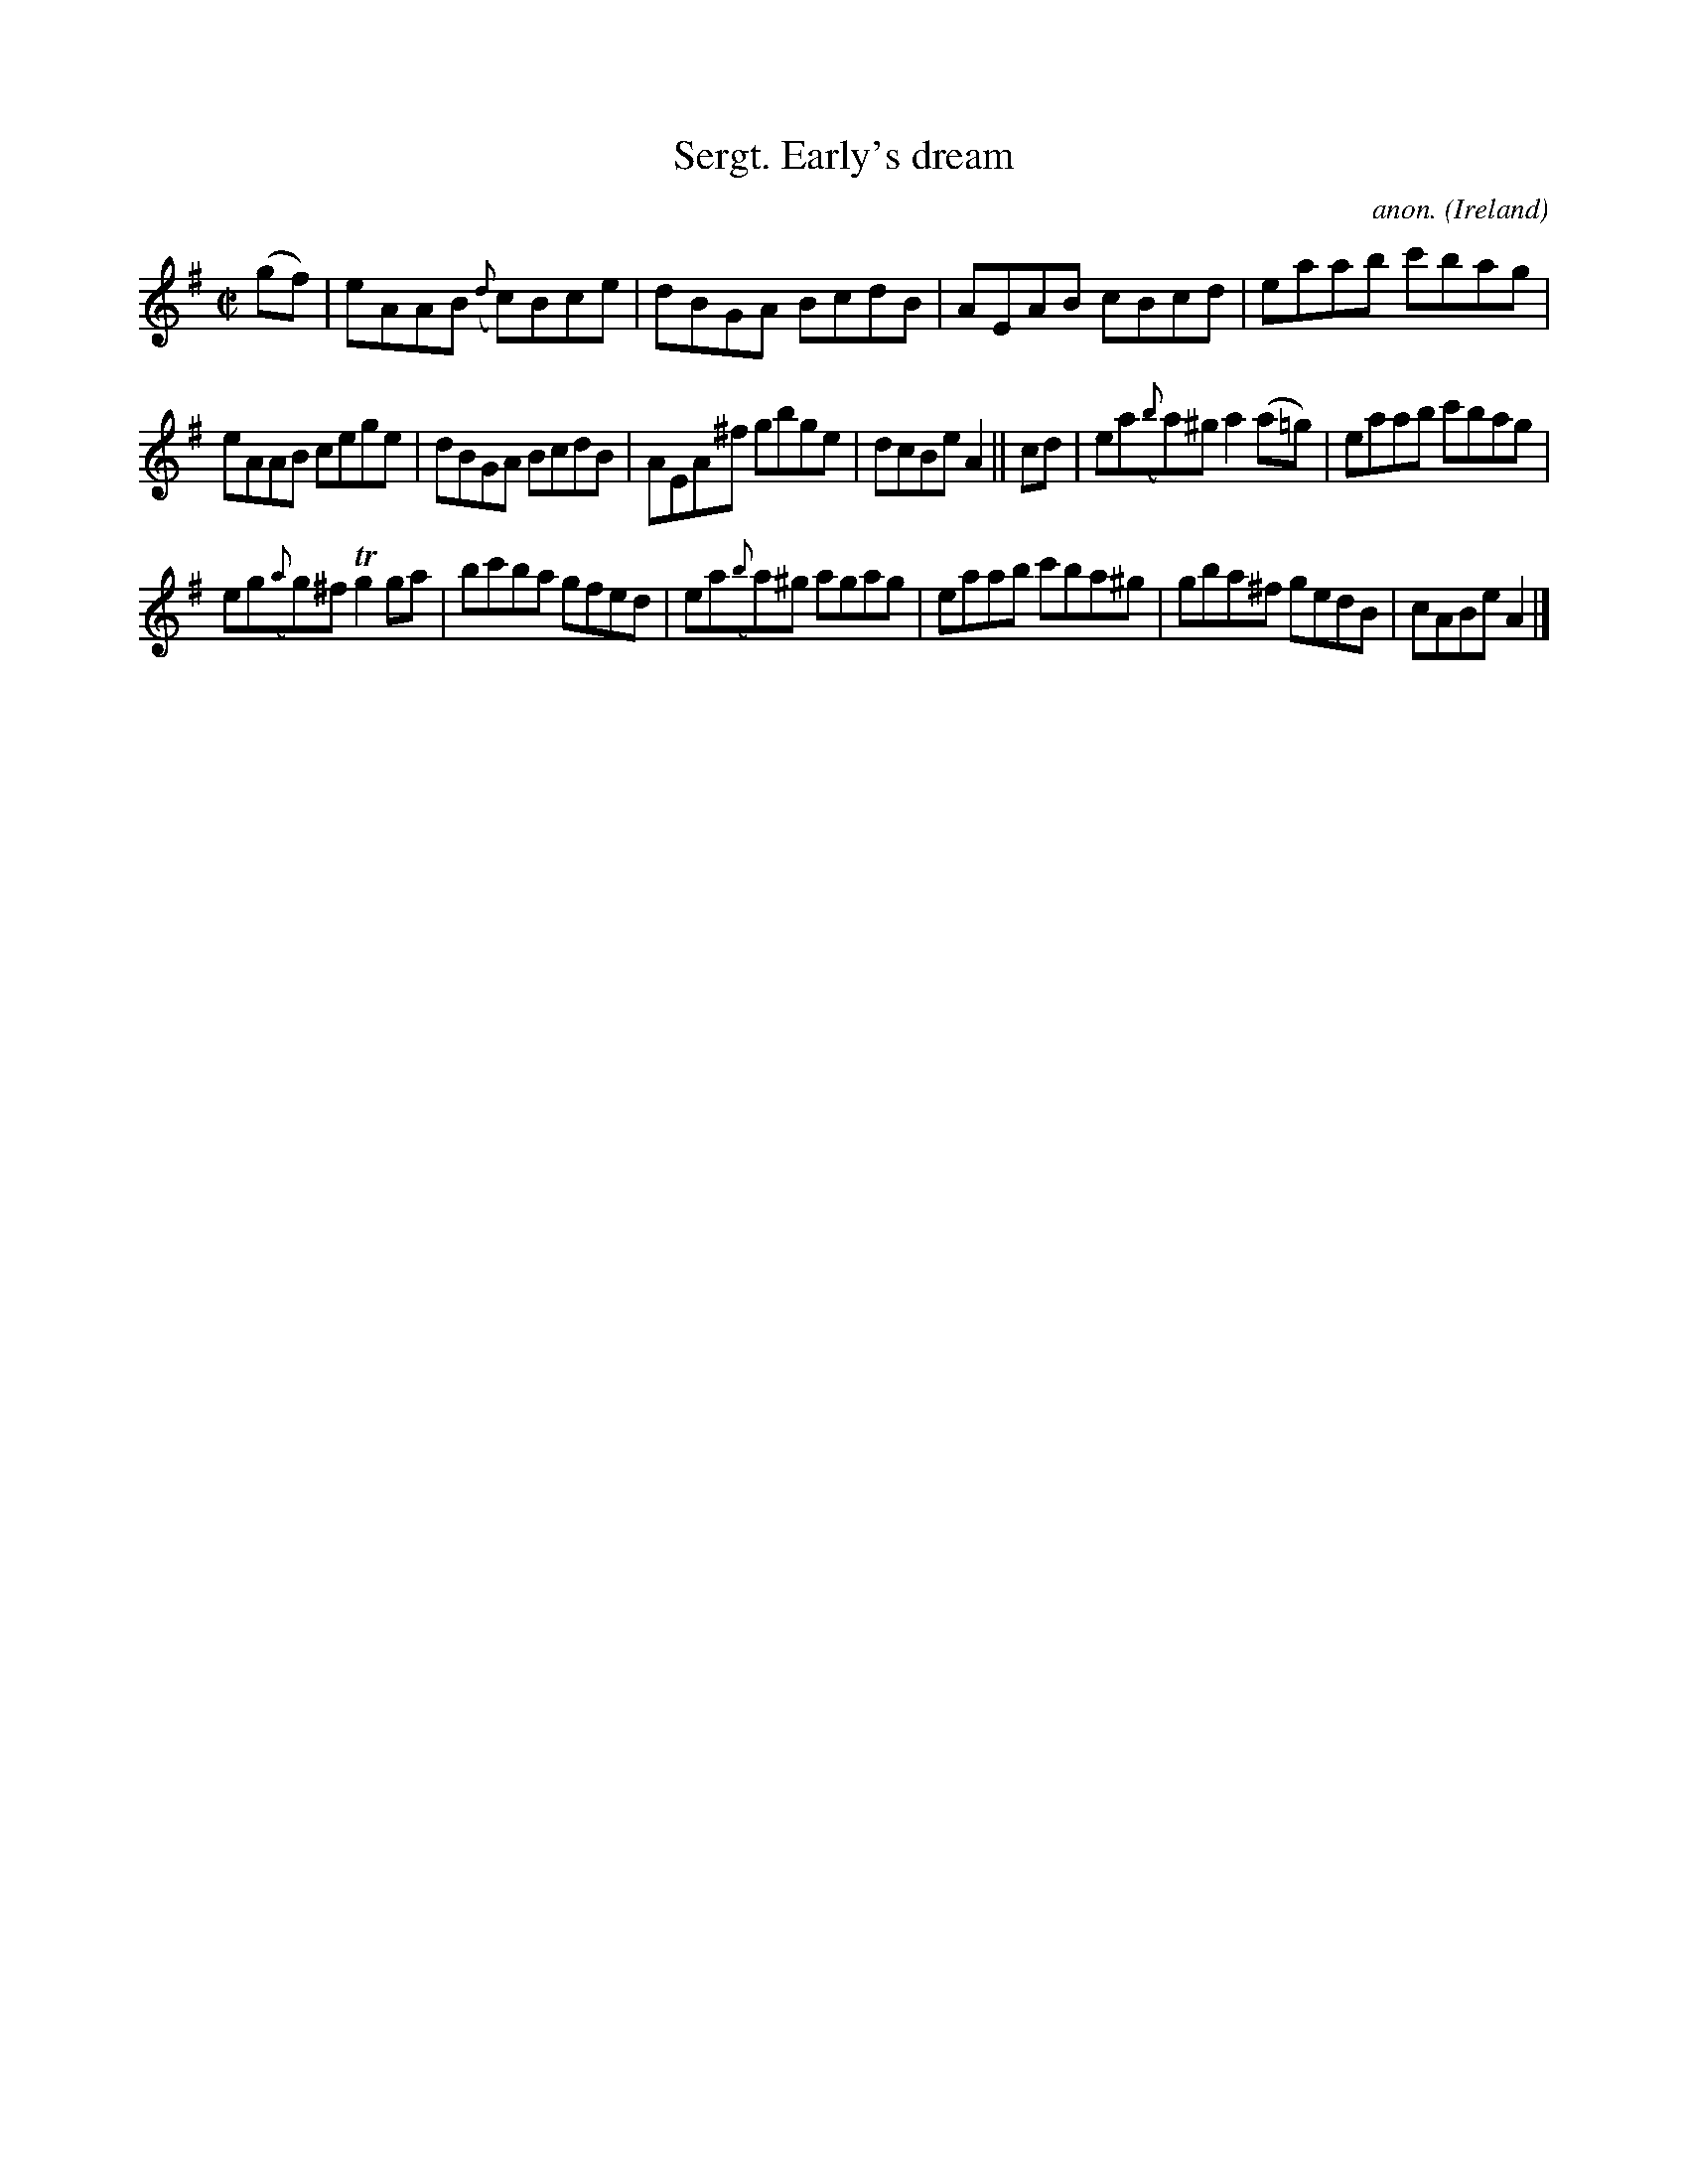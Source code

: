 X:656
T:Sergt. Early's dream
C:anon.
O:Ireland
B:Francis O'Neill: "The Dance Music of Ireland" (1907) no. 656
R:Reel
m:Tn2 = (3n/o/n/ m/n/
M:C|
L:1/8
K:Ador
(gf)|eAAB ({d}c)Bce|dBGA BcdB|AEAB cBcd|eaab c'bag|
eAAB cege|dBGA BcdB|AEA^f gbge|dcBe A2||cd|ea({b}a)^g a2(a=g)|eaab c'bag|
eg({a}g)^f Tg2ga|bc'ba gfed|ea({b}a)^g agag|eaab c'ba^g|gba^f gedB|cABe A2|]

